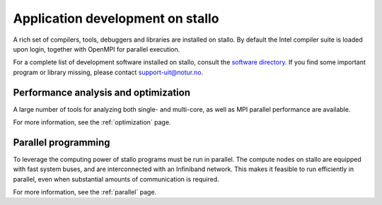 
.. _application-development:

Application development on stallo
=================================

A rich set of compilers, tools, debuggers and libraries are installed on
stallo. By default the Intel compiler suite is loaded upon login,
together with OpenMPI for parallel execution.

For a complete list of development software installed on stallo, consult the
`software directory <http://hpc.uit.no/software>`_. If you find some
important program or library missing, please contact support-uit@notur.no.

Performance analysis and optimization 
-------------------------------------
A large number of tools for analyzing both single- and multi-core, as well as
MPI parallel performance are available.

For more information, see the :ref:`optimization` page.


Parallel programming
--------------------

To leverage the computing power of stallo programs must be run in
parallel. The compute nodes on stallo are equipped with fast system buses,
and are interconnected with an Infiniband network. This makes it feasible to
run efficiently in parallel, even when substantial amounts of communication is
required.

For more information, see the :ref:`parallel` page.
